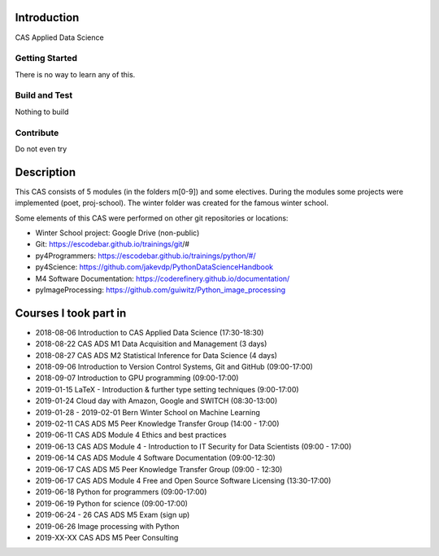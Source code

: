 Introduction
============

CAS Applied Data Science 

Getting Started
---------------

There is no way to learn any of this.

Build and Test
--------------

Nothing to build

Contribute
----------

Do not even try

Description
===========

This CAS consists of 5 modules (in the folders m[0-9]) and some electives. During the modules some projects were implemented (poet, proj-school). The winter folder was created for the famous winter school.

Some elements of this CAS were performed on other git repositories or locations:

- Winter School project: Google Drive (non-public)
- Git: https://escodebar.github.io/trainings/git/#
- py4Programmers: https://escodebar.github.io/trainings/python/#/
- py4Science: https://github.com/jakevdp/PythonDataScienceHandbook
- M4 Software Documentation: https://coderefinery.github.io/documentation/
- pyImageProcessing: https://github.com/guiwitz/Python_image_processing

Courses I took part in
======================

- 2018-08-06 Introduction to CAS Applied Data Science (17:30-18:30)
- 2018-08-22 CAS ADS M1 Data Acquisition and Management (3 days)
- 2018-08-27 CAS ADS M2 Statistical Inference for Data Science (4 days)
- 2018-09-06 Introduction to Version Control Systems, Git and GitHub (09:00-17:00)
- 2018-09-07 Introduction to GPU programming (09:00-17:00)
- 2019-01-15 LaTeX - Introduction & further type setting techniques (9:00-17:00)
- 2019-01-24 Cloud day with Amazon, Google and SWITCH (08:30-13:00)
- 2019-01-28 - 2019-02-01 Bern Winter School on Machine Learning
- 2019-02-11 CAS ADS M5 Peer Knowledge Transfer Group (14:00 - 17:00)
- 2019-06-11 CAS ADS Module 4 Ethics and best practices
- 2019-06-13 CAS ADS Module 4 - Introduction to IT Security for Data Scientists (09:00 - 17:00)
- 2019-06-14 CAS ADS Module 4 Software Documentation (09:00-12:30)
- 2019-06-17 CAS ADS M5 Peer Knowledge Transfer Group (09:00 - 12:30)
- 2019-06-17 CAS ADS Module 4 Free and Open Source Software Licensing (13:30-17:00)
- 2019-06-18 Python for programmers (09:00-17:00)
- 2019-06-19 Python for science (09:00-17:00)
- 2019-06-24 - 26 CAS ADS M5 Exam (sign up)
- 2019-06-26 Image processing with Python
- 2019-XX-XX CAS ADS M5 Peer Consulting
